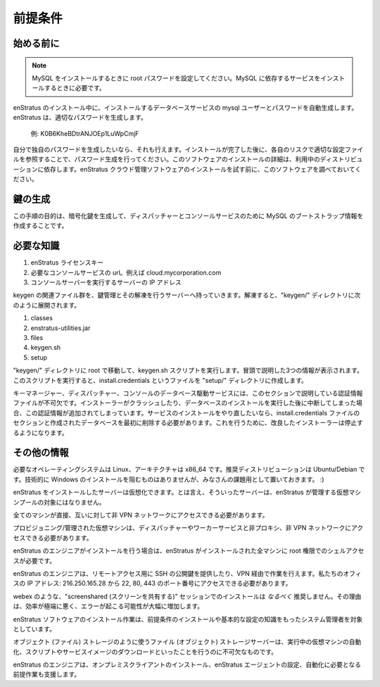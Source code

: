 ..
    Prerequisites
    -------------

.. _prerequisites:

前提条件
--------

..
    Before you begin
    ~~~~~~~~~~~~~~~~

始める前に
~~~~~~~~~~

.. note::
   ..
       When installing MySQL, please set a root password, it will be required during the installation of services that depend on MySQL.

   MySQL をインストールするときに root パスワードを設定してください。MySQL に依存するサービスをインストールするときに必要です。

..
    During the installation enStratus will auto-generate mysql users and passwords for the database services it installs. enStratus generates good passwords.

enStratus のインストール中に、インストールするデータベースサービスの mysql ユーザーとパスワードを自動生成します。enStratus は、適切なパスワードを生成します。

  ..
      Example: K0B6KheBDtrANJOEp1LuWpCmjF

  例: K0B6KheBDtrANJOEp1LuWpCmjF

..
    If generating your own passwords is something you would like to do. Please do so after
    completing the installation by referencing the appropriate configuration files and at your
    own risk.  The details of installing this software is dependent on your distribution.
    Please have this software installed before attempting an installation of the enStratus
    cloud management software.

自分で独自のパスワードを生成したいなら、それも行えます。インストールが完了した後に、各自のリスクで適切な設定ファイルを参照することで、パスワード生成を行ってください。このソフトウェアのインストールの詳細は、利用中のディストリビューションに依存します。enStratus クラウド管理ソフトウェアのインストールを試す前に、このソフトウェアを調べておいてください。

..
    Key Generation
    ~~~~~~~~~~~~~~

鍵の生成
~~~~~~~~

..
    The purpose of this step is to generate encryption keys and create some bootstrap MySQL
    information for the Dispatcher and Console services.

この手順の目的は、暗号化鍵を生成して、ディスパッチャーとコンソールサービスのために MySQL のブートストラップ情報を作成することです。

..
    Required Knowledge
    ~~~~~~~~~~~~~~~~~~

必要な知識
~~~~~~~~~~

..
    #. enStratus License Key
    #. Desired url for the console service. For example, cloud.mycorporation.com 
    #. IP address of the server that will run the console server.

#. enStratus ライセンスキー
#. 必要なコンソールサービスの url。例えば cloud.mycorporation.com
#. コンソールサーバーを実行するサーバーの IP アドレス

..
    Move the keygen bundle to the server that will contain the Key Management service and extract it.
    Once extracted, there will be a keygen/ directory containing the following items:

keygen の関連ファイル群を、鍵管理とその解凍を行うサーバーへ持っていきます。解凍すると、"keygen/" ディレクトリに次のように展開されます。

#. classes
#. enstratus-utilities.jar 
#. files
#. keygen.sh
#. setup

..
    Enter the keygen/ directory and, as root, execute the keygen.sh script. You will be
    promted for the three pieces of information listed above. The outcome of this script will
    be the creation of a file called install.credentials located in the setup/ directory.

"keygen/" ディレクトリに root で移動して、keygen.sh スクリプトを実行します。冒頭で説明した3つの情報が表示されます。このスクリプトを実行すると、install.credentials というファイルを "setup/" ディレクトリに作成します。

..
    For the database-driven services of Key Manager, Dispatcher, and Console, the respective
    credentials section of this file are critical. If the installer crashes or is interrupted
    after the database installs have run and the credentials have been appended and you want
    to start over with the installation of that service, you must first delete the section in
    the install.credentials file and the databases that were created.  The requirement to do
    this will cease as the installer is improved.

キーマネージャー、ディスパッチャー、コンソールのデータベース駆動サービスには、このセクションで説明している認証情報ファイルが不可欠です。インストーラーがクラッシュしたり、データベースのインストールを実行した後に中断してしまった場合、この認証情報が追加されてしまっています。サービスのインストールをやり直したいなら、install.credentials ファイルのセクションと作成されたデータベースを最初に削除する必要があります。これを行うために、改良したインストーラーは停止するようになります。

..
    Other Information
    ~~~~~~~~~~~~~~~~~

その他の情報
~~~~~~~~~~~~

..
    Required operating system is Linux. Architecture x86_64. Preferred distribution is
    Ubuntu/Debian. While nothing technologically prevents a windows installation, I'll leave
    that as an exercise for the reader. :)

必要なオペレーティングシステムは Linux、アーキテクチャは x86_64 です。推奨ディストリビューションは Ubuntu/Debian です。技術的に Windows のインストールを阻むものはありませんが、みなさんの課題用として置いておきます。 :)

..
    The server onto which enStratus is installed can be virtual. They should not, however, be
    part of the pool of VMs enStratus is destined to manage.

enStratus をインストールしたサーバーは仮想化できます。とは言え、そういったサーバーは、enStratus が管理する仮想マシンプールの対象にはなりません。

..
    All machines must have direct, non-vpn network access to each other.

全てのマシンが直接、互いに対して非 VPN ネットワークにアクセスできる必要があります。

..
    Provisioned/managed VMs must have direct, non-proxied, non-vpn access to the dispatcher
    and worker servers.

プロビジョニング/管理された仮想マシンは、ディスパッチャーやワーカーサービスと非プロキシ、非 VPN ネットワークにアクセスできる必要があります。

..
    If an enStratus engineer is performing the installation, we will require shell access with
    root privileges to all of the machines onto which enStratus is to be installed.  

enStratus のエンジニアがインストールを行う場合は、enStratus がインストールされた全マシンに root 権限でのシェルアクセスが必要です。

..
    enStratus engineers can provide their public SSH key to you for remote access or they can
    work through a VPN.  We require port 22, 80, and 443 access externally to our office IP
    address: 216.250.165.28.

enStratus のエンジニアは、リモートアクセス用に SSH の公開鍵を提供したり、VPN 経由で作業を行えます。私たちのオフィスの IP アドレス: 216.250.165.28 から 22, 80, 443 のポート番号にアクセスできる必要があります。

..
    Requesting installations over a "screenshared" session such as webex is *strongly*
    discouraged. It is highly inefficient and greatly increases the possibility of error.

webex のような、"screenshared (スクリーンを共有する)" セッションでのインストールは *なるべく* 推奨しません。その理由は、効率が極端に悪く、エラーが起こる可能性が大幅に増加します。

..
    The enStratus software installation process is most suited to a systems administrator with
    knowledge of how to install the prerequisites and do basic configuration.

enStratus ソフトウェアのインストール作業は、前提条件のインストールや基本的な設定の知識をもったシステム管理者を対象としています。

..
    The file (object) storage server will be used for object (file) storage as is essential to
    do things like automation and downloading of service images and scripts to running virtual
    machines.

オブジェクト (ファイル) ストレージのように使うファイル (オブジェクト) ストレージサーバーは、実行中の仮想マシンの自動化、スクリプトやサービスイメージのダウンロードといったことを行うのに不可欠なものです。

..
    enStratus engineers will also assist on-premise clients with the installation and
    configuration of the enStratus agent, a pre-requisite for doing automation.

enStratus のエンジニアは、オンプレミスクライアントのインストール、enStratus エージェントの設定、自動化に必要となる前提作業も支援します。
